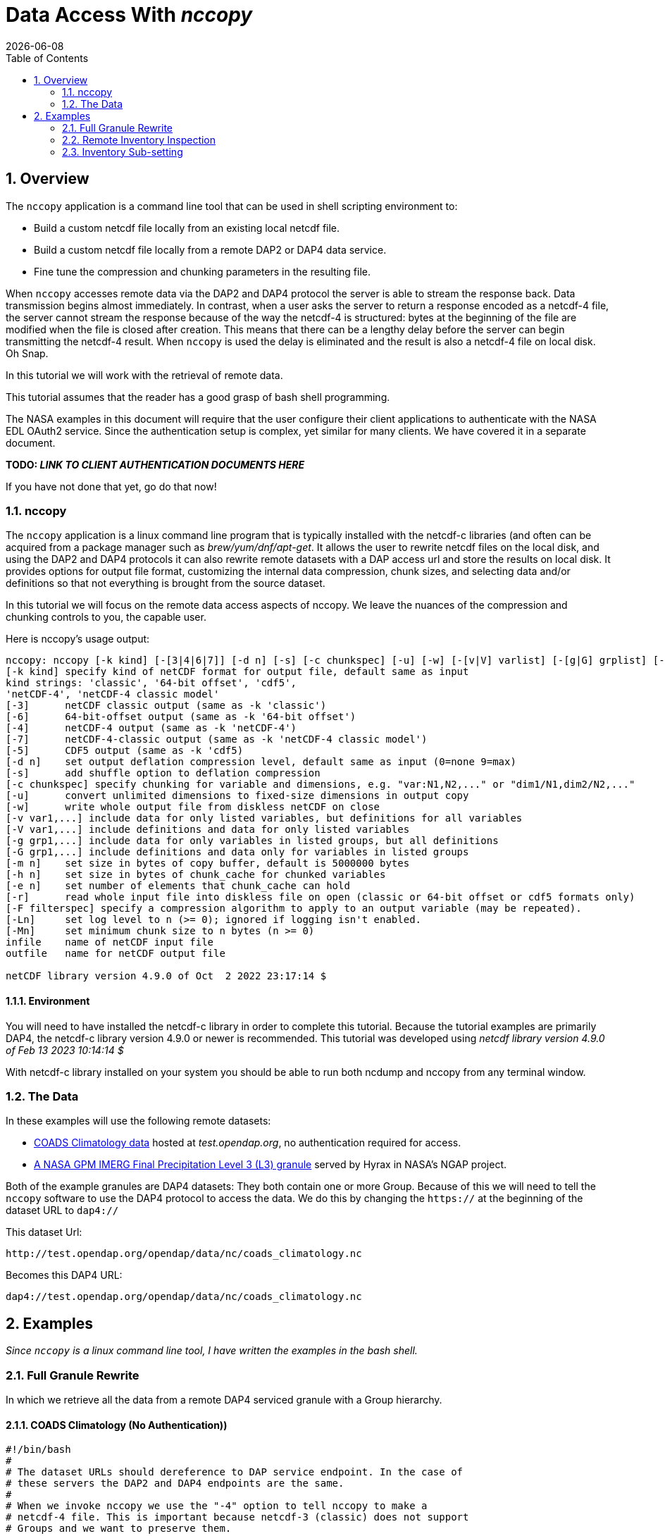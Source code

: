 = Data Access With _nccopy_
{docdate}
:numbered:
:toc:
:imagesdir:


== Overview
The `nccopy` application is a command line tool that can be used in shell
scripting environment to:

* Build a custom netcdf file locally from an existing local netcdf file.
* Build a custom netcdf file locally from a remote DAP2 or DAP4 data service.
* Fine tune the compression and chunking parameters in the resulting file.

When `nccopy` accesses remote data via the DAP2 and DAP4 protocol the server
is able to stream the response back. Data transmission begins almost immediately.
In contrast, when a user asks the server to return a response encoded as a
netcdf-4 file, the server cannot stream the response because of the way the
netcdf-4 is structured: bytes at the beginning of the file are modified when the
file is closed after creation. This means that there can be a lengthy delay
before the server can begin transmitting the netcdf-4 result. When `nccopy` is
used the delay is eliminated and the result is also a netcdf-4 file on local
disk. Oh Snap.

In this tutorial we will work with the retrieval of remote data.

This tutorial assumes that the reader has a good grasp of bash shell
programming.

The NASA examples in this document will require that the user configure
their client applications to authenticate with the NASA EDL OAuth2 service.
Since the authentication setup is complex, yet similar for many clients. We
have covered it in a separate document.

**TODO: _LINK TO CLIENT AUTHENTICATION DOCUMENTS HERE_**

If you have not done that yet, go do that now!

=== nccopy

The `nccopy` application is a linux command line program that is typically
installed with the netcdf-c libraries (and often can be acquired from a package
manager such as _brew/yum/dnf/apt-get_. It allows the user to rewrite netcdf
files on the local disk, and using the DAP2 and DAP4 protocols it can also
rewrite remote datasets with a DAP access url and store the results on local
disk. It provides options for output file format, customizing the internal
data compression, chunk sizes, and selecting data and/or definitions so that
not everything is brought from the source dataset.

In this tutorial we will focus on the remote data access aspects of nccopy. We
leave the nuances of the compression and chunking controls to you, the capable
user.

Here is nccopy's usage output:
--------------------------------------------------------------
nccopy: nccopy [-k kind] [-[3|4|6|7]] [-d n] [-s] [-c chunkspec] [-u] [-w] [-[v|V] varlist] [-[g|G] grplist] [-m n] [-h n] [-e n] [-r] [-F filterspec] [-Ln] [-Mn] infile outfile
[-k kind] specify kind of netCDF format for output file, default same as input
kind strings: 'classic', '64-bit offset', 'cdf5',
'netCDF-4', 'netCDF-4 classic model'
[-3]      netCDF classic output (same as -k 'classic')
[-6]      64-bit-offset output (same as -k '64-bit offset')
[-4]      netCDF-4 output (same as -k 'netCDF-4')
[-7]      netCDF-4-classic output (same as -k 'netCDF-4 classic model')
[-5]      CDF5 output (same as -k 'cdf5)
[-d n]    set output deflation compression level, default same as input (0=none 9=max)
[-s]      add shuffle option to deflation compression
[-c chunkspec] specify chunking for variable and dimensions, e.g. "var:N1,N2,..." or "dim1/N1,dim2/N2,..."
[-u]      convert unlimited dimensions to fixed-size dimensions in output copy
[-w]      write whole output file from diskless netCDF on close
[-v var1,...] include data for only listed variables, but definitions for all variables
[-V var1,...] include definitions and data for only listed variables
[-g grp1,...] include data for only variables in listed groups, but all definitions
[-G grp1,...] include definitions and data only for variables in listed groups
[-m n]    set size in bytes of copy buffer, default is 5000000 bytes
[-h n]    set size in bytes of chunk_cache for chunked variables
[-e n]    set number of elements that chunk_cache can hold
[-r]      read whole input file into diskless file on open (classic or 64-bit offset or cdf5 formats only)
[-F filterspec] specify a compression algorithm to apply to an output variable (may be repeated).
[-Ln]     set log level to n (>= 0); ignored if logging isn't enabled.
[-Mn]     set minimum chunk size to n bytes (n >= 0)
infile    name of netCDF input file
outfile   name for netCDF output file

netCDF library version 4.9.0 of Oct  2 2022 23:17:14 $
--------------------------------------------------------------
==== Environment
You will need to have installed the netcdf-c library in order to complete
this tutorial. Because the tutorial examples are primarily DAP4, the netcdf-c
library version 4.9.0 or newer is recommended. This tutorial was developed using
_netcdf library version 4.9.0 of Feb 13 2023 10:14:14 $_

With netcdf-c library installed on your system you should be able to run
both ncdump and nccopy from any terminal window.

=== The Data

In these examples will use the following remote datasets:

* http://test.opendap.org/opendap/data/nc/coads_climatology.nc[COADS Climatology data] hosted at _test.opendap.org_, no authentication required for access.
* https://opendap.uat.earthdata.nasa.gov/collections/C1225808238-GES_DISC/granules/GPM_3IMERGHH.06%3A3B-HHR.MS.MRG.3IMERG.20200101-S000000-E002959.0000.V06B.HDF5[A NASA GPM IMERG Final Precipitation Level 3 (L3) granule] served by Hyrax in
NASA's NGAP project.

Both of the example granules are DAP4 datasets: They both contain one or more Group. Because of this we will need to
tell the `nccopy` software to use the DAP4 protocol to access the data. We do this by changing  the `https://` at the
beginning of the dataset URL to `dap4://`

This dataset Url:
----
http://test.opendap.org/opendap/data/nc/coads_climatology.nc
----
Becomes this DAP4 URL:
----
dap4://test.opendap.org/opendap/data/nc/coads_climatology.nc
----

== Examples
_Since `nccopy` is a linux command line tool, I have written the examples in the
bash shell._

=== Full Granule Rewrite
In which we retrieve all the data from a remote DAP4 serviced granule with
a Group hierarchy.

==== COADS Climatology (No Authentication))

[source,ruby]
----
#!/bin/bash
#
# The dataset URLs should dereference to DAP service endpoint. In the case of
# these servers the DAP2 and DAP4 endpoints are the same.
#
# When we invoke nccopy we use the "-4" option to tell nccopy to make a
# netcdf-4 file. This is important because netcdf-3 (classic) does not support
# Groups and we want to preserve them.
#

# This is the URL of the COADS Climatology data granule hosted at test.opendap.org, no
# authentication required for data access

test_d4_url="dap4://test.opendap.org/opendap/data/nc/coads_climatology.nc"

#
# Get the entire COADS data granule, using the DAP4 protocol, and save it
# to test_coads.nc4

nccopy -4 ${test_d4_url} test_coads.nc4

# fini
----

==== NGAP Precipitation Data (EDL Authentication)
[source,ruby]
----
#!/bin/bash
#
# The dataset URLs should dereference to DAP service endpoint. In the case of
# these servers the DAP2 and DAP4 endpoints are the same.
#
# When we invoke nccopy we use the "-4" option to tell nccopy to make a
# netcdf-4 file. This is important because netcdf-3 (classic) does not support
# Groups and we want to preserve them.

#
# This is the precipitation granule hosted at earthdata.nasa.gov,
# NASA EDL authentication mandatory.

ngap_d4_url="dap4://opendap.uat.earthdata.nasa.gov/collections/C1225808238-GES_DISC/granules/GPM_3IMERGHH.06%3A3B-HHR.MS.MRG.3IMERG.20200101-S000000-E002959.0000.V06B.HDF5"

#
# Get the entire precipitaion granule using the DAP4 protocol, and save it
# to ngap_precip.nc4

nccopy -4 ${ngap_d4_url} ngap_precip.nc4

# fini
----

=== Remote Inventory Inspection
_How do we see an inventory of the variables in a remote dataset?_

In preparation for performing an inventory sub-setting example we need to
inspect the remote dataset to see what variables it may contain.
The `nccopy` command comes bundled with a sibling command, `ncdump`. The
`ncdump` command allows you to inspect the contents of the remote dataset, and
to make a complete Common Data Language (CDL) version, including data values,
of the remote dataset.

For sub-setting we are more interested in the inspection aspect of `ncdump`.

==== Using ncdump to view remote Dataset inventory
The usage is:
----
ncdump -h dap4_url
----

For the COADS dataset on test.opendap.org
[source,ruby]
----
#!/bin/bash
#

# This is the URL of the COADS Climatology data granule hosted at test.opendap.org, no
# authentication required for data access
test_d4_url="dap4://test.opendap.org/opendap/data/nc/coads_climatology.nc"

ncdump -h "${test_d4_url}"
----
Which returns:
[source,c]
----
netcdf coads_climatology {
dimensions:
	COADSX = 180 ;
	COADSY = 90 ;
	TIME = 12 ;
variables:
	double COADSX(COADSX) ;
		string COADSX:units = "degrees_east" ;
		string COADSX:modulo = " " ;
		string COADSX:point_spacing = "even" ;
	double COADSY(COADSY) ;
		string COADSY:units = "degrees_north" ;
		string COADSY:point_spacing = "even" ;
	double TIME(TIME) ;
		string TIME:units = "hour since 0000-01-01 00:00:00" ;
		string TIME:time_origin = "1-JAN-0000 00:00:00" ;
		string TIME:modulo = " " ;
	float SST(TIME, COADSY, COADSX) ;
		SST:missing_value = -1.e+34f ;
		SST:_FillValue = -1.e+34f ;
		string SST:long_name = "SEA SURFACE TEMPERATURE" ;
		string SST:history = "From coads_climatology" ;
		string SST:units = "Deg C" ;
		string SST:_edu.ucar.maps = "/TIME", "/COADSY", "/COADSX" ;
	float AIRT(TIME, COADSY, COADSX) ;
		AIRT:missing_value = -1.e+34f ;
		AIRT:_FillValue = -1.e+34f ;
		string AIRT:long_name = "AIR TEMPERATURE" ;
		string AIRT:history = "From coads_climatology" ;
		string AIRT:units = "DEG C" ;
		string AIRT:_edu.ucar.maps = "/TIME", "/COADSY", "/COADSX" ;
	float UWND(TIME, COADSY, COADSX) ;
		UWND:missing_value = -1.e+34f ;
		UWND:_FillValue = -1.e+34f ;
		string UWND:long_name = "ZONAL WIND" ;
		string UWND:history = "From coads_climatology" ;
		string UWND:units = "M/S" ;
		string UWND:_edu.ucar.maps = "/TIME", "/COADSY", "/COADSX" ;
	float VWND(TIME, COADSY, COADSX) ;
		VWND:missing_value = -1.e+34f ;
		VWND:_FillValue = -1.e+34f ;
		string VWND:long_name = "MERIDIONAL WIND" ;
		string VWND:history = "From coads_climatology" ;
		string VWND:units = "M/S" ;
		string VWND:_edu.ucar.maps = "/TIME", "/COADSY", "/COADSX" ;
}
----

For the precipitation dataset at earthdata.nasa.gov:
[source,ruby]
----
#!/bin/bash
#

# This is the precipitation granule hosted at at earthdata.nasa.gov,
# NASA EDL authentication mandatory.
ngap_d4_url="dap4://opendap.uat.earthdata.nasa.gov/collections/C1225808238-GES_DISC/granules/GPM_3IMERGHH.06%3A3B-HHR.MS.MRG.3IMERG.20200101-S000000-E002959.0000.V06B.HDF5"

ncdump -h "${ngap_d4_url}"
----
Which returns the follow CDL:
[source,c]
----
netcdf GPM_3IMERGHH.06%3A3B-HHR.MS.MRG.3IMERG.20200101-S000000-E002959.0000.V06B {

// global attributes:
		string :FileHeader = "DOI=10.5067/GPM/IMERG/3B-HH/06;\nDOIauthority=http://dx.doi.org/;\nDOIshortName=3IMERGHH;\nAlgorithmID=3IMERGHH;\nAlgorithmVersion=3IMERGH_6.3;\nFileName=3B-HHR.MS.MRG.3IMERG.20200101-S000000-E002959.0000.V06B.HDF5;\nSatelliteName=MULTI;\nInstrumentName=MERGED;\nGenerationDateTime=2020-05-04T06:20:10.000Z;\nStartGranuleDateTime=2020-01-01T00:00:00.000Z;\nStopGranuleDateTime=2020-01-01T00:29:59.999Z;\nGranuleNumber=;\nNumberOfSwaths=0;\nNumberOfGrids=1;\nGranuleStart=;\nTimeInterval=HALF_HOUR;\nProcessingSystem=PPS;\nProductVersion=V06B;\nEmptyGranule=NOT_EMPTY;\nMissingData=;\n" ;
		string :FileInfo = "DataFormatVersion=6a;\nTKCodeBuildVersion=0;\nMetadataVersion=6a;\nFormatPackage=HDF5-1.8.9;\nBlueprintFilename=GPM.V6.3IMERGHH.blueprint.xml;\nBlueprintVersion=BV_62;\nTKIOVersion=3.93;\nMetadataStyle=PVL;\nEndianType=LITTLE_ENDIAN;\n" ;

group: Grid {
  dimensions:
  	time = 1 ;
  	lon = 3600 ;
  	lat = 1800 ;
  	latv = 2 ;
  	lonv = 2 ;
  	nv = 2 ;
  variables:
  	float precipitationQualityIndex(time, lon, lat) ;
  		string precipitationQualityIndex:DimensionNames = "time,lon,lat" ;
  		string precipitationQualityIndex:coordinates = "time lon lat" ;
  		precipitationQualityIndex:_FillValue = -9999.904f ;
  		string precipitationQualityIndex:CodeMissingValue = "-9999.9" ;
  	short IRkalmanFilterWeight(time, lon, lat) ;
  		string IRkalmanFilterWeight:DimensionNames = "time,lon,lat" ;
  		string IRkalmanFilterWeight:coordinates = "time lon lat" ;
  		IRkalmanFilterWeight:_FillValue = -9999s ;
  		string IRkalmanFilterWeight:CodeMissingValue = "-9999" ;
  	short HQprecipSource(time, lon, lat) ;
  		string HQprecipSource:DimensionNames = "time,lon,lat" ;
  		string HQprecipSource:coordinates = "time lon lat" ;
  		HQprecipSource:_FillValue = -9999s ;
  		string HQprecipSource:CodeMissingValue = "-9999" ;
  	float lon(lon) ;
  		string lon:DimensionNames = "lon" ;
  		string lon:Units = "degrees_east" ;
  		string lon:units = "degrees_east" ;
  		string lon:standard_name = "longitude" ;
  		string lon:LongName = "Longitude at the center of\n\t\t\t0.10 degree grid intervals of longitude \n\t\t\tfrom -180 to 180." ;
  		string lon:bounds = "lon_bnds" ;
  		string lon:axis = "X" ;
  	float precipitationCal(time, lon, lat) ;
  		string precipitationCal:DimensionNames = "time,lon,lat" ;
  		string precipitationCal:Units = "mm/hr" ;
  		string precipitationCal:units = "mm/hr" ;
  		string precipitationCal:coordinates = "time lon lat" ;
  		precipitationCal:_FillValue = -9999.904f ;
  		string precipitationCal:CodeMissingValue = "-9999.9" ;
  	int time(time) ;
  		string time:DimensionNames = "time" ;
  		string time:Units = "seconds since 1970-01-01 00:00:00 UTC" ;
  		string time:units = "seconds since 1970-01-01 00:00:00 UTC" ;
  		string time:standard_name = "time" ;
  		string time:LongName = "Representative time of data in \n\t\t\tseconds since 1970-01-01 00:00:00 UTC." ;
  		string time:bounds = "time_bnds" ;
  		string time:axis = "T" ;
  		string time:calendar = "julian" ;
  	float lat_bnds(lat, latv) ;
  		string lat_bnds:DimensionNames = "lat,latv" ;
  		string lat_bnds:Units = "degrees_north" ;
  		string lat_bnds:units = "degrees_north" ;
  		string lat_bnds:coordinates = "lat latv" ;
  	float precipitationUncal(time, lon, lat) ;
  		string precipitationUncal:DimensionNames = "time,lon,lat" ;
  		string precipitationUncal:Units = "mm/hr" ;
  		string precipitationUncal:units = "mm/hr" ;
  		string precipitationUncal:coordinates = "time lon lat" ;
  		precipitationUncal:_FillValue = -9999.904f ;
  		string precipitationUncal:CodeMissingValue = "-9999.9" ;
  	float lat(lat) ;
  		string lat:DimensionNames = "lat" ;
  		string lat:Units = "degrees_north" ;
  		string lat:units = "degrees_north" ;
  		string lat:standard_name = "latitude" ;
  		string lat:LongName = "Latitude at the center of\n\t\t\t0.10 degree grid intervals of latitude\n\t\t\tfrom -90 to 90." ;
  		string lat:bounds = "lat_bnds" ;
  		string lat:axis = "Y" ;
  	float HQprecipitation(time, lon, lat) ;
  		string HQprecipitation:DimensionNames = "time,lon,lat" ;
  		string HQprecipitation:Units = "mm/hr" ;
  		string HQprecipitation:units = "mm/hr" ;
  		string HQprecipitation:coordinates = "time lon lat" ;
  		HQprecipitation:_FillValue = -9999.904f ;
  		string HQprecipitation:CodeMissingValue = "-9999.9" ;
  	short probabilityLiquidPrecipitation(time, lon, lat) ;
  		string probabilityLiquidPrecipitation:DimensionNames = "time,lon,lat" ;
  		string probabilityLiquidPrecipitation:Units = "percent" ;
  		string probabilityLiquidPrecipitation:units = "percent" ;
  		string probabilityLiquidPrecipitation:coordinates = "time lon lat" ;
  		probabilityLiquidPrecipitation:_FillValue = -9999s ;
  		string probabilityLiquidPrecipitation:CodeMissingValue = "-9999" ;
  	short HQobservationTime(time, lon, lat) ;
  		string HQobservationTime:DimensionNames = "time,lon,lat" ;
  		string HQobservationTime:Units = "minutes" ;
  		string HQobservationTime:units = "minutes" ;
  		string HQobservationTime:coordinates = "time lon lat" ;
  		HQobservationTime:_FillValue = -9999s ;
  		string HQobservationTime:CodeMissingValue = "-9999" ;
  	float randomError(time, lon, lat) ;
  		string randomError:DimensionNames = "time,lon,lat" ;
  		string randomError:Units = "mm/hr" ;
  		string randomError:units = "mm/hr" ;
  		string randomError:coordinates = "time lon lat" ;
  		randomError:_FillValue = -9999.904f ;
  		string randomError:CodeMissingValue = "-9999.9" ;
  	int time_bnds(time, nv) ;
  		string time_bnds:DimensionNames = "time,nv" ;
  		string time_bnds:Units = "seconds since 1970-01-01 00:00:00 UTC" ;
  		string time_bnds:units = "seconds since 1970-01-01 00:00:00 UTC" ;
  		string time_bnds:coordinates = "time nv" ;
  	float IRprecipitation(time, lon, lat) ;
  		string IRprecipitation:DimensionNames = "time,lon,lat" ;
  		string IRprecipitation:Units = "mm/hr" ;
  		string IRprecipitation:units = "mm/hr" ;
  		string IRprecipitation:coordinates = "time lon lat" ;
  		IRprecipitation:_FillValue = -9999.904f ;
  		string IRprecipitation:CodeMissingValue = "-9999.9" ;
  	float lon_bnds(lon, lonv) ;
  		string lon_bnds:DimensionNames = "lon,lonv" ;
  		string lon_bnds:Units = "degrees_east" ;
  		string lon_bnds:units = "degrees_east" ;
  		string lon_bnds:coordinates = "lon lonv" ;

  // group attributes:
  		string :GridHeader = "BinMethod=ARITHMETIC_MEAN;\nRegistration=CENTER;\nLatitudeResolution=0.1;\nLongitudeResolution=0.1;\nNorthBoundingCoordinate=90;\nSouthBoundingCoordinate=-90;\nEastBoundingCoordinate=180;\nWestBoundingCoordinate=-180;\nOrigin=SOUTHWEST;\n" ;
  } // group Grid
}
----

=== Inventory Sub-setting

There are two ways to perform inventory sub-setting with `nccopy`. The `nccopy` way,
and the DAP way. The `nccopy` application has options that allow you to select
one or more variables and/or Groups (and their children) so that the resulting
local netcdf file created by nccopy contains only the desired data.


==== The nccopy way

Returning to our example datasets we'll form an `nccopy` command in which we
will utilize the `-V` option to request a subset of the variables held in each
dataset to be saved to a local netcdf-4 file.

===== COADS Climatology Data (No Authentication)
In which we request the domain coordinates _TIME_, _COADSX_, and _COADSY_ along
with the range variable _SST_ (sea surface temperature).

[source,s]
----
#!/bin/bash
#

# This is the URL of the COADS Climatology data granule hosted at test.opendap.org, no
# authentication required for data access
test_d4_url="dap4://test.opendap.org/opendap/data/nc/coads_climatology.nc"

#
# !! DAP4 FQNs did not work for this for this, I had to use the unadorned names.
# FQNs do work on the other NGAP example (there are Groups)
# !! I think that's a bug in nccopy !!

request_vars="TIME,COADSX,COADSY,SST"

#
# We use the "-4" option to tell nccopy to make a netcdf-4 file.
# We use the "-V" option to specify what to get.

nccopy -4 -V "${request_vars}" ${test_d4_url} coads_subset_1.nc4

# fini
----

===== NGAP Precipitation Data (EDL Authentication)

In which we request the domain variables for _time_, _latitude_, and
_longitude_, and the range variables _precipitationCal_ and _IRprecipitation_.
Because each of these variables is a member of the Group named "Grid", we must
include the Group's name in the Fully Qualified Name (FQN) of each item requested:

 /Grid/time,/Grid/lat,/Grid/lon,/Grid/precipitationCal,/Grid/IRprecipitation

[source,ruby]
----
#!/bin/bash
#
# This is the precipitation granule hosted at at earthdata.nasa.gov,
# NASA EDL authentication mandatory.

ngap_d4_url="dap4://opendap.uat.earthdata.nasa.gov/collections/C1225808238-GES_DISC/granules/GPM_3IMERGHH.06%3A3B-HHR.MS.MRG.3IMERG.20200101-S000000-E002959.0000.V06B.HDF5"

#
# Because this is a DAP4 transaction the name of each variable in the list of
# requested variables submitted to nccopy must be expressed as a Fully Qualified
# Name (FQN). And because each variable in this example is a member of the Group
# named "Grid" each requested variables name is prefixed with "/Grid/" as below:

request_vars="/Grid/time,/Grid/lat,/Grid/lon,/Grid/precipitationCal,/Grid/IRprecipitation"

#
# We use the "-4" option to tell nccopy to make a netcdf-4 file. This is
# important because netcdf-3 does not support Groups
# We use the "-V" option to specify what to get.

nccopy -4 -V "${request_vars}" ${ngap_d4_url} ngap_precip_subset_1.nc4

# fini
----

==== The DAP4 Way
The DAP4 way means using a DAP4 constraint expression (d4_ce) to tell the
server which things to get. The difference is subtle, and this example may seem
redundant, but this technique can be used in other contexts.

 /TIME;/COADSX;/COADSY;/SST

===== COADS Climatology Data (No Authentication)
In which we request the domain coordinates _TIME_, _COADSX_, and _COADSY_ along
with the range variable _SST_ (sea surface temperature).

[source,ruby]
----
#!/bin/bash
#
# This is the URL of the COADS Climatology data granule hosted at test.opendap.org, no
# authentication required for data access
d4_url="dap4://test.opendap.org/opendap/data/nc/coads_climatology.nc"

#
# The DAP4 constraint expression to use with the request (not the FQNs are
# separated by ";" and not "," like in the argument to nccopy's "-V" option.

d4_ce="dap4.ce=/TIME;/COADSX;/COADSY;/SST"

#
# We use the "-4" option to tell nccopy to make a netcdf-4 file.

nccopy -4 "${d4_url}?${d4_ce}" coads_subset_2.nc4

# fini
----

===== NGAP Precipitation Data (EDL Authentication)

In which we request the domain variables for _time_, _latitude_, and
_longitude_, and the range variables _precipitationCal_ and _IRprecipitation_.
Because each of these variables is a member of the Group named "Grid", we must
include the Group's name in the Fully Qualified Name (FQN) of each item requested:

 /Grid/time;/Grid/lat;/Grid/lon;/Grid/precipitationCal;/Grid/IRprecipitation

[source,ruby]
----
#!/bin/bash
#
# This is the precipitation granule hosted at at earthdata.nasa.gov,
# NASA EDL authentication mandatory.

d4_url="dap4://opendap.uat.earthdata.nasa.gov/collections/C1225808238-GES_DISC/granules/GPM_3IMERGHH.06%3A3B-HHR.MS.MRG.3IMERG.20200101-S000000-E002959.0000.V06B.HDF5"

#
# The DAP4 constraint expression to use with the request (not the FQNs are
# separated by ";" and not "," like in the argument to nccopy's "-V" option.

d4_ce="dap4.ce=/Grid/time;/Grid/lat;/Grid/lon;/Grid/precipitationCal;/Grid/IRprecipitation"

#
# And we apply the dap4 constraint to the URL we submit to nccopy and the
# subsetting just happens :)

nccopy -4 "${d4_url}?${d4_ce}" ngap_precip_subset_2.nc4

# fini
----
